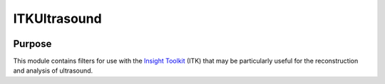 ==================
ITKUltrasound
==================

.. image:: https://circleci.com/gh/KitwareMedical/ITKUltrasound.svg?style=svg
    :target: https://circleci.com/gh/KitwareMedical/ITKUltrasound

Purpose
=======

This module contains filters for use with the `Insight Toolkit`_ (ITK) that
may be particularly useful for the reconstruction and analysis of ultrasound.

.. _Insight Toolkit: http://www.itk.org/
